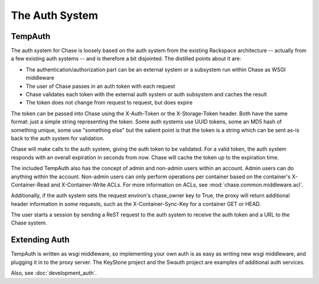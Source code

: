 ===============
The Auth System
===============

--------
TempAuth
--------

The auth system for Chase is loosely based on the auth system from the existing
Rackspace architecture -- actually from a few existing auth systems -- and is
therefore a bit disjointed. The distilled points about it are:

* The authentication/authorization part can be an external system or a
  subsystem run within Chase as WSGI middleware
* The user of Chase passes in an auth token with each request
* Chase validates each token with the external auth system or auth subsystem
  and caches the result
* The token does not change from request to request, but does expire

The token can be passed into Chase using the X-Auth-Token or the
X-Storage-Token header. Both have the same format: just a simple string
representing the token. Some auth systems use UUID tokens, some an MD5 hash of
something unique, some use "something else" but the salient point is that the
token is a string which can be sent as-is back to the auth system for
validation.

Chase will make calls to the auth system, giving the auth token to be
validated. For a valid token, the auth system responds with an overall
expiration in seconds from now. Chase will cache the token up to the expiration
time.

The included TempAuth also has the concept of admin and non-admin users within
an account. Admin users can do anything within the account. Non-admin users can
only perform operations per container based on the container's X-Container-Read
and X-Container-Write ACLs. For more information on ACLs, see
:mod:`chase.common.middleware.acl`.

Additionally, if the auth system sets the request environ's chase_owner key to
True, the proxy will return additional header information in some requests,
such as the X-Container-Sync-Key for a container GET or HEAD.

The user starts a session by sending a ReST request to the auth system to
receive the auth token and a URL to the Chase system.

--------------
Extending Auth
--------------

TempAuth is written as wsgi middleware, so implementing your own auth is as
easy as writing new wsgi middleware, and plugging it in to the proxy server.
The KeyStone project and the Swauth project are examples of additional auth
services.

Also, see :doc:`development_auth`.

